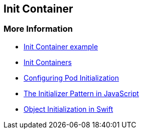 == Init Container

=== More Information

* https://github.com/k8spatterns/examples/tree/master/structural/InitContainer[Init Container example]
* https://kubernetes.io/docs/concepts/workloads/pods/init-containers/[Init Containers]
* https://kubernetes.io/docs/tasks/configure-pod-container/configure-pod-initialization/#creating-a-pod-that-has-an-init-container[Configuring Pod Initialization]
* http://blog.javascriptroom.com/2013/01/21/the-initializer-pattern/[The Initializer Pattern in JavaScript]
* https://developer.apple.com/library/content/documentation/General/Conceptual/CocoaEncyclopedia/Initialization/Initialization.html[Object Initialization in Swift]

